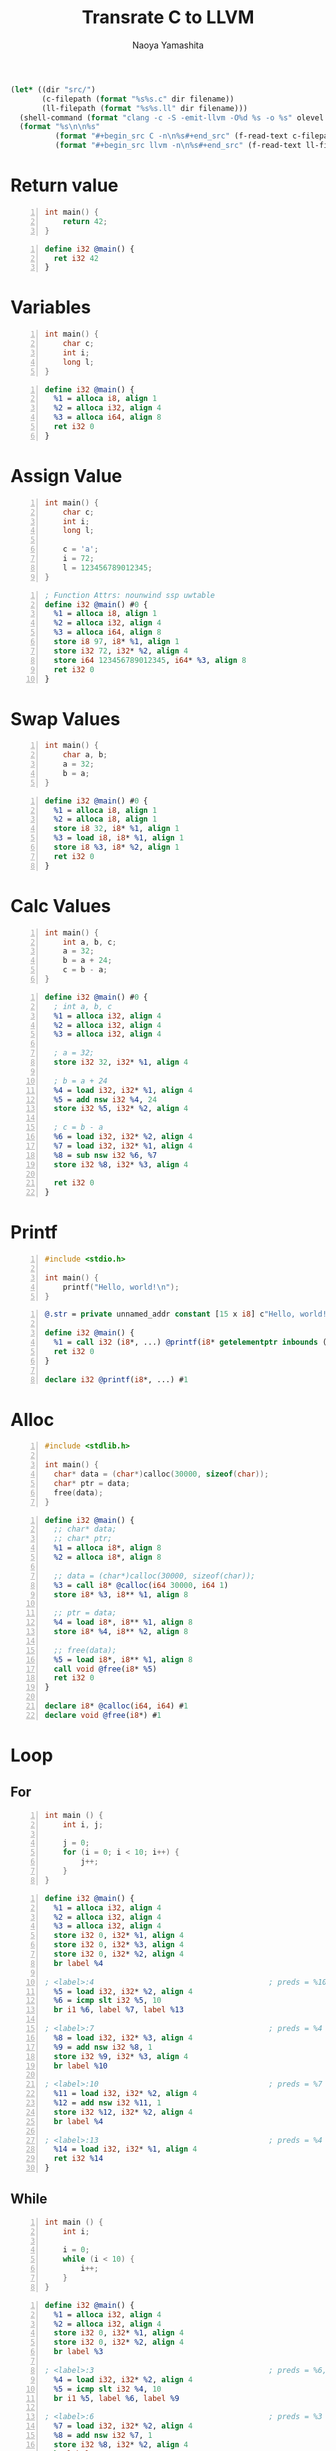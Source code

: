 #+title: Transrate C to LLVM
#+author: Naoya Yamashita
#+export_file_name: llvm

#+name: clang
#+header: :var filename="test" olevel=0 :exports none :cache yes :results raw drawer
#+begin_src emacs-lisp
  (let* ((dir "src/")
         (c-filepath (format "%s%s.c" dir filename))
         (ll-filepath (format "%s%s.ll" dir filename)))
    (shell-command (format "clang -c -S -emit-llvm -O%d %s -o %s" olevel c-filepath ll-filepath))
    (format "%s\n\n%s"
            (format "#+begin_src C -n\n%s#+end_src" (f-read-text c-filepath))
            (format "#+begin_src llvm -n\n%s#+end_src" (f-read-text ll-filepath))))
#+end_src

* Return value
#+call: clang("01_return", 3)

#+RESULTS[ab5491bb9dce1e650ab80d7370778bf4f42167a2]:
:RESULTS:
#+begin_src C -n
int main() {
    return 42;
}
#+end_src

#+begin_src llvm -n
define i32 @main() {
  ret i32 42
}
#+end_src
:END:

* Variables
#+call: clang("02_variables")

#+RESULTS[f25d259f225f45e0a9baf8b0fb6cd88ea572db4f]:
:RESULTS:
#+begin_src C -n
int main() {
    char c;
    int i;
    long l;
}
#+end_src

#+begin_src llvm -n
define i32 @main() {
  %1 = alloca i8, align 1
  %2 = alloca i32, align 4
  %3 = alloca i64, align 8
  ret i32 0
}
#+end_src
:END:

* Assign Value
#+call: clang("03_assign-value")

#+RESULTS[0560ecb8172bc3ef91b47e7e1faf5d0bbd8b778f]:
:RESULTS:
#+begin_src C -n
int main() {
    char c;
    int i;
    long l;
    
    c = 'a';
    i = 72;
    l = 123456789012345;
}
#+end_src

#+begin_src llvm -n
; Function Attrs: nounwind ssp uwtable
define i32 @main() #0 {
  %1 = alloca i8, align 1
  %2 = alloca i32, align 4
  %3 = alloca i64, align 8
  store i8 97, i8* %1, align 1
  store i32 72, i32* %2, align 4
  store i64 123456789012345, i64* %3, align 8
  ret i32 0
}
#+end_src
:END:

* Swap Values
#+call: clang("04_swap-values")

#+RESULTS[a375516a8e0797ee3dc67eacab0774f69f62ff03]:
:RESULTS:
#+begin_src C -n
int main() {
    char a, b;
    a = 32;
    b = a;
}
#+end_src

#+begin_src llvm -n
define i32 @main() #0 {
  %1 = alloca i8, align 1
  %2 = alloca i8, align 1
  store i8 32, i8* %1, align 1
  %3 = load i8, i8* %1, align 1
  store i8 %3, i8* %2, align 1
  ret i32 0
}
#+end_src
:END:

* Calc Values
#+call: clang("05_calc")

#+RESULTS[394aafd3be9760bd51564504af399429d88c86cd]:
:RESULTS:
#+begin_src C -n
int main() {
    int a, b, c;
    a = 32;
    b = a + 24;
    c = b - a;
}
#+end_src

#+begin_src llvm -n
define i32 @main() #0 {
  ; int a, b, c
  %1 = alloca i32, align 4
  %2 = alloca i32, align 4
  %3 = alloca i32, align 4

  ; a = 32;
  store i32 32, i32* %1, align 4

  ; b = a + 24
  %4 = load i32, i32* %1, align 4
  %5 = add nsw i32 %4, 24
  store i32 %5, i32* %2, align 4

  ; c = b - a
  %6 = load i32, i32* %2, align 4
  %7 = load i32, i32* %1, align 4
  %8 = sub nsw i32 %6, %7
  store i32 %8, i32* %3, align 4

  ret i32 0
}
#+end_src
:END:

* Printf
#+call: clang("06_printf")

#+RESULTS[f88effa3299ad41b793ce0219d72f6bc4f820fd9]:
:RESULTS:
#+begin_src C -n
#include <stdio.h>

int main() {
    printf("Hello, world!\n");
}
#+end_src

#+begin_src llvm -n
@.str = private unnamed_addr constant [15 x i8] c"Hello, world!\0A\00", align 1

define i32 @main() {
  %1 = call i32 (i8*, ...) @printf(i8* getelementptr inbounds ([15 x i8], [15 x i8]* @.str, i32 0, i32 0))
  ret i32 0
}

declare i32 @printf(i8*, ...) #1
#+end_src
:END:

* Alloc
#+call: clang("07_alloc")

#+RESULTS[c04e866a237d567113028ef48fde9a42bd810738]:
:RESULTS:
#+begin_src C -n
#include <stdlib.h>

int main() {
  char* data = (char*)calloc(30000, sizeof(char));
  char* ptr = data;
  free(data);
}
#+end_src

#+begin_src llvm -n
define i32 @main() {
  ;; char* data;
  ;; char* ptr;
  %1 = alloca i8*, align 8
  %2 = alloca i8*, align 8

  ;; data = (char*)calloc(30000, sizeof(char));
  %3 = call i8* @calloc(i64 30000, i64 1)
  store i8* %3, i8** %1, align 8

  ;; ptr = data;
  %4 = load i8*, i8** %1, align 8
  store i8* %4, i8** %2, align 8

  ;; free(data);
  %5 = load i8*, i8** %1, align 8
  call void @free(i8* %5)
  ret i32 0
}

declare i8* @calloc(i64, i64) #1
declare void @free(i8*) #1
#+end_src
:END:

* Loop
** For
#+call: clang("08_for", 1)

:RESULTS:
#+begin_src C -n
int main () {
    int i, j;

    j = 0;
    for (i = 0; i < 10; i++) {
        j++;
    }
}
#+end_src

#+begin_src llvm -n
define i32 @main() {
  %1 = alloca i32, align 4
  %2 = alloca i32, align 4
  %3 = alloca i32, align 4
  store i32 0, i32* %1, align 4
  store i32 0, i32* %3, align 4
  store i32 0, i32* %2, align 4
  br label %4

; <label>:4                                       ; preds = %10, %0
  %5 = load i32, i32* %2, align 4
  %6 = icmp slt i32 %5, 10
  br i1 %6, label %7, label %13

; <label>:7                                       ; preds = %4
  %8 = load i32, i32* %3, align 4
  %9 = add nsw i32 %8, 1
  store i32 %9, i32* %3, align 4
  br label %10

; <label>:10                                      ; preds = %7
  %11 = load i32, i32* %2, align 4
  %12 = add nsw i32 %11, 1
  store i32 %12, i32* %2, align 4
  br label %4

; <label>:13                                      ; preds = %4
  %14 = load i32, i32* %1, align 4
  ret i32 %14
}
#+end_src
:END:
** While
#+call: clang("09_while")

#+RESULTS[275a04363e80f1725dc9f4d82b91bcaea257bce7]:
:RESULTS:
#+begin_src C -n
int main () {
    int i;

    i = 0;
    while (i < 10) {
        i++;
    }
}
#+end_src

#+begin_src llvm -n
define i32 @main() {
  %1 = alloca i32, align 4
  %2 = alloca i32, align 4
  store i32 0, i32* %1, align 4
  store i32 0, i32* %2, align 4
  br label %3

; <label>:3                                       ; preds = %6, %0
  %4 = load i32, i32* %2, align 4
  %5 = icmp slt i32 %4, 10
  br i1 %5, label %6, label %9

; <label>:6                                       ; preds = %3
  %7 = load i32, i32* %2, align 4
  %8 = add nsw i32 %7, 1
  store i32 %8, i32* %2, align 4
  br label %3

; <label>:9                                       ; preds = %3
  %10 = load i32, i32* %1, align 4
  ret i32 %10
}
#+end_src
:END:
